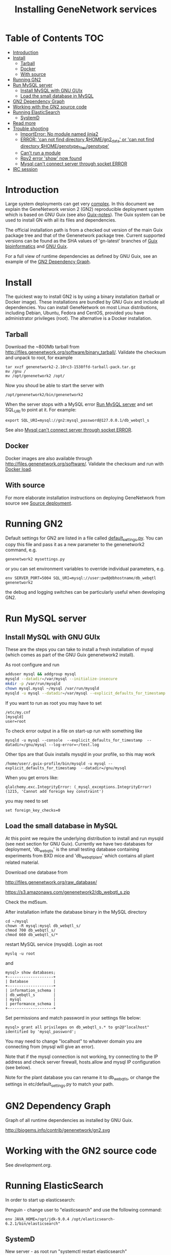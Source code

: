 #+TITLE: Installing GeneNetwork services

* Table of Contents                                                     :TOC:
 - [[#introduction][Introduction]]
 - [[#install][Install]]
   - [[#tarball][Tarball]]
   - [[#docker][Docker]]
   - [[#with-source][With source]]
 - [[#running-gn2][Running GN2]]
 - [[#run-mysql-server][Run MySQL server]]
   - [[#install-mysql-with-gnu-guix][Install MySQL with GNU GUIx]]
   - [[#load-the-small-database-in-mysql][Load the small database in MySQL]]
 - [[#gn2-dependency-graph][GN2 Dependency Graph]]
 - [[#working-with-the-gn2-source-code][Working with the GN2 source code]]
 - [[#running-elasticsearch][Running ElasticSearch]]
   - [[#systemd][SystemD]]
 - [[#read-more][Read more]]
 - [[#trouble-shooting][Trouble shooting]]
   - [[#importerror-no-module-named-jinja2][ImportError: No module named jinja2]]
   - [[#error-can-not-find-directory-homegn2_data-or-can-not-find-directory-homegenotype_filesgenotype][ERROR: 'can not find directory $HOME/gn2_data' or 'can not find directory $HOME/genotype_files/genotype']]
   - [[#cant-run-a-module][Can't run a module]]
   - [[#rpy2-error-show-now-found][Rpy2 error 'show' now found]]
   - [[#mysql-cant-connect-server-through-socket-error][Mysql can't connect server through socket ERROR]]
 - [[#irc-session][IRC session]]

* Introduction

Large system deployments can get very [[http://biogems.info/contrib/genenetwork/gn2.svg ][complex]]. In this document we
explain the GeneNetwork version 2 (GN2) reproducible deployment system
which is based on GNU Guix (see also [[https://github.com/pjotrp/guix-notes/blob/master/README.md][Guix-notes]]). The Guix
system can be used to install GN with all its files and dependencies.

The official installation path is from a checked out version of the
main Guix package tree and that of the Genenetwork package
tree. Current supported versions can be found as the SHA values of
'gn-latest' branches of [[https://gitlab.com/genenetwork/guix-bioinformatics][Guix bioinformatics]] and [[https://gitlab.com/genenetwork/guix][GNU Guix]].

For a full view of runtime dependencies as defined by GNU Guix, see
an example of the [[#gn2-dependency-graph][GN2 Dependency Graph]].

* Install

The quickest way to install GN2 is by using a binary installation
(tarball or Docker image).  These installations are bundled by GNU
Guix and include all dependencies. You can install GeneNetwork on most
Linux distributions, including Debian, Ubuntu, Fedora and CentOS,
provided you have administrator privileges (root). The alternative is
a Docker installation.

** Tarball

Download the ~800Mb tarball from
[[http://files.genenetwork.org/software/binary_tarball/]]. Validate the checksum and
unpack to root, for example

: tar xvzf genenetwork2-2.10rc3-1538ffd-tarball-pack.tar.gz
: mv /gnu /
: mv /opt/genenetwork2 /opt/

Now you shoud be able to start the server with

: /opt/genenetwork2/bin/genenetwork2

When the server stops with a MySQL error [[#run-mysql-server][Run MySQL server]]
and set SQL_URI to point at it. For example:

: export SQL_URI=mysql://gn2:mysql_password@127.0.0.1/db_webqtl_s

See also [[#mysql-cant-connect-server-through-socket-error][Mysql can't connect server through socket ERROR]].

** Docker

Docker images are also available through
[[http://files.genenetwork.org/software/]]. Validate the checksum and run
with [[https://docs.docker.com/engine/reference/commandline/load/][Docker load]].

** With source

For more elaborate installation instructions on deploying GeneNetwork from
source see [[#source-deployment][Source deployment]].

* Running GN2

Default settings for GN2 are listed in a file called
[[../etc/default_settings.py][default_settings.py]]. You can copy this file and pass it as a new
parameter to the genenetwork2 command, e.g.

: genenetwork2 mysettings.py

or you can set environment variables to override individual parameters, e.g.

: env SERVER_PORT=5004 SQL_URI=mysql://user:pwd@dbhostname/db_webqtl genenetwork2

the debug and logging switches can be particularly useful when
developing GN2.

* Run MySQL server
** Install MySQL with GNU GUIx

These are the steps you can take to install a fresh installation of
mysql (which comes as part of the GNU Guix genenetwork2 install).

As root configure and run

#+BEGIN_SRC bash
adduser mysql && addgroup mysql
mysqld --datadir=/var/mysql --initialize-insecure
mkdir -p /var/run/mysqld
chown mysql.mysql ~/mysql /var/run/mysqld
mysqld -u mysql --datadir=/var/mysql --explicit_defaults_for_timestamp -P 12048"
#+END_SRC

If you want to run as root you may have to set

: /etc/my.cnf
: [mysqld]
: user=root

To check error output in a file on start-up run with something like

: mysqld -u mysql --console  --explicit_defaults_for_timestamp  --datadir=/gnu/mysql --log-error=~/test.log

Other tips are that Guix installs mysqld in your profile, so this may work

: /home/user/.guix-profile/bin/mysqld -u mysql --explicit_defaults_for_timestamp  --datadir=/gnu/mysql

When you get errors like:

: qlalchemy.exc.IntegrityError: (_mysql_exceptions.IntegrityError) (1215, 'Cannot add foreign key constraint')

you may need to set

: set foreign_key_checks=0

** Load the small database in MySQL

At this point we require the underlying distribution to install and
run mysqld (see next section for GNU Guix). Currently we have two databases for deployment,
'db_webqtl_s' is the small testing database containing experiments
from BXD mice and 'db_webqtl_plant' which contains all plant related
material.

Download one database from

[[http://files.genenetwork.org/raw_database/]]

[[https://s3.amazonaws.com/genenetwork2/db_webqtl_s.zip]]

Check the md5sum.

After installation inflate the database binary in the MySQL directory

: cd ~/mysql
: chown -R mysql:mysql db_webqtl_s/
: chmod 700 db_webqtl_s/
: chmod 660 db_webqtl_s/*

restart MySQL service (mysqld). Login as root

: myslq -u root

and

: mysql> show databases;
: +--------------------+
: | Database           |
: +--------------------+
: | information_schema |
: | db_webqtl_s        |
: | mysql              |
: | performance_schema |
: +--------------------+

Set permissions and match password in your settings file below:

: mysql> grant all privileges on db_webqtl_s.* to gn2@"localhost" identified by 'mysql_password';

You may need to change "localhost" to whatever domain you are
connecting from (mysql will give an error).

Note that if the mysql connection is not working, try connecting to
the IP address and check server firewall, hosts.allow and mysql IP
configuration (see below).

Note for the plant database you can rename it to db_webqtl_s, or
change the settings in etc/default_settings.py to match your path.

* GN2 Dependency Graph

Graph of all runtime dependencies as installed by GNU Guix.

#+ATTR_HTML: :title GN2_graph
http://biogems.info/contrib/genenetwork/gn2.svg

* Working with the GN2 source code

See [[development.org]].

* Running ElasticSearch

In order to start up elasticsearch:

Penguin - change user to "elasticsearch" and use the following
command:

: env JAVA_HOME=/opt/jdk-9.0.4 /opt/elasticsearch-6.2.1/bin/elasticsearch"


** SystemD

New server - as root run "systemctl restart elasticsearch"

#+BEGIN_SRC
tux01:/etc/systemd/system# cat elasticsearch.service
[Unit]
Description=Run Elasticsearch

[Service]
ExecStart=/opt/elasticsearch-6.2.1/bin/elasticsearch
Environment=JAVA_HOME=/opt/jdk-9.0.4
Environment="ES_JAVA_OPTS=-Xms1g -Xmx8g"
Environment="PATH=/usr/local/bin:/usr/bin:/bin:/usr/local/games:/usr/games:/opt/jdk-9.0.4/bin"
LimitNOFILE=65536
StandardOutput=syslog
StandardError=syslog
User=elasticsearch

[Install]
WantedBy=multi-user.target
#+END_SRC

* Read more

If you want to understand the architecture of GN2 read
[[Architecture.org]].  The rest of this document is mostly on deployment
of GN2.

* Trouble shooting

** ImportError: No module named jinja2

If you have all the Guix packages installed this error points out that
the environment variables are not set. Copy-paste the paths into your
terminal (mainly so PYTHON_PATH and R_LIBS_SITE are set) from the
information given by guix:

: guix package --search-paths

On one system:

: export PYTHONPATH="$HOME/.guix-profile/lib/python2.7/site-packages"
: export R_LIBS_SITE="$HOME/.guix-profile/site-library/"
: export GEM_PATH="$HOME/.guix-profile/lib/ruby/gems/2.2.0"

and perhaps a few more.
** ERROR: 'can not find directory $HOME/gn2_data' or 'can not find directory $HOME/genotype_files/genotype'

The default settings file looks in your $HOME/gn2_data. Since these
files come with a Guix installation you should take a hint from the
values in the installed version of default_settings.py (see above in
this document).

You can use the GENENETWORK_FILES switch to set the datadir, for example

: env GN2_PROFILE=~/opt/gn-latest GENENETWORK_FILES=/gnu/data/gn2_data ./bin/genenetwork2

** Can't run a module

In rare cases, development modules are not brought in with Guix
because no source code is available. This can lead to missing modules
on a running server. Please check with the authors when a module
is missing.
** Rpy2 error 'show' now found

This error

: __show = rpy2.rinterface.baseenv.get("show")
: LookupError: 'show' not found

means that R was updated in your path, and that Rpy2 needs to be
recompiled against this R - don't you love informative messages?

In our case it means that GN's PYTHONPATH is not in sync with
R_LIBS_SITE. Please check your GNU Guix GN2 installation paths,
you man need to reinstall. Note that this may be the point you
may want to start using profiles (see profile section).

** Mysql can't connect server through socket ERROR

The following error

: sqlalchemy.exc.OperationalError: (_mysql_exceptions.OperationalError) (2002, 'Can\'t connect to local MySQL server through socket \'/run/mysqld/mysqld.sock\' (2 "No such file or directory")')

means that MySQL is trying to connect locally to a non-existent MySQL
server, something you may see in a container. Typically replicated with something like

: mysql -h localhost

try to connect over the network interface instead, e.g.

: mysql -h 127.0.0.1

if that works run genenetwork after setting SQL_URI to something like

: export SQL_URI=mysql://gn2:mysql_password@127.0.0.1/db_webqtl_s


* IRC session

Here an IRC session where we installed GN2 from scratch using GNU Guix
and a download of the test database.

#+begin_src
<pjotrp> time to get binary install sorted :)  [07:03]
<pjotrp> Guix is designed for distributed installation servers
<pjotrp> we have one on guix.genenetwork.org
<pjotrp> it contains all the prebuild packages
<pjotrp> for GN
<user01> okay  [07:04]
<pjotrp> let's step back however  [07:05]
<pjotrp> I presume the environment is set with all guix package --search-paths
<pjotrp> right?
<user01> yep
<user01> set to the ones in ~/.guix-profile/
<pjotrp> good, and you are in gn-deploy-guix repo  [07:06]
<user01> yep  [07:07]
<pjotrp> git log shows

Author: David Thompson <dthompson2@worcester.edu>
Date:   Sun Mar 27 21:20:19 2016 -0400

<user01> yes
<pjotrp> env GUIX_PACKAGE_PATH=../guix-bioinformatics ./pre-inst-env guix
         package -A genenetwork2  [07:08]
<pjotrp> shows

genenetwork2    2.0-a8fcff4     out ../guix-bioinformatics/gn/packages/genenetwork.scm:144:2
genenetwork2-database-small     1.0     out ../guix-bioinformatics/gn/packages/genenetwork.scm:270:4
genenetwork2-files-small        1.0     out ../guix-bioinformatics/gn/packages/genenetwork.scm:228:4

<user01> yeah  [07:09]
<pjotrp> OK, we are in sync. This means we should be able to install the exact
         same software
<pjotrp> I need to start up my guix daemon - I usually run it in a screen
<pjotrp> screen -S guix-daemon
<user01> hah, I don't have screen installed yet  [07:11]
<pjotrp> comes with guix ;)  [07:12]
<pjotrp> no worries, you can run it any way you want
<pjotrp> $HOME/.guix-profile/bin/guix-daemon --build-users-group=guixbuild
<user01> then something's weird, because it says I don't have it
<pjotrp> oh, you need to install it first  [07:13]
<pjotrp> guix package -A screen
<pjotrp> screen  4.3.1   out     gnu/packages/screen.scm:34:2
<pjotrp> but you can skip this install, for now
<user01> alright  [07:14]
<pjotrp> env GUIX_PACKAGE_PATH=../guix-bioinformatics ./pre-inst-env guix
         package -i genenetwork2 --dry-run
<pjotrp> substitute: updating list of substitutes from
         'https://mirror.hydra.gnu.org'...  79.1%
<pjotrp> you see that?
<pjotrp> followed by  [07:15]
substitute: updating list of substitutes from
'https://hydra.gnu.org'... 100.0%
The following derivations would be built:
   /gnu/store/rk7nw0rjqqsha958m649wrykadx6mmhl-profile.drv

/gnu/store/7b0qjybvfx8syzvfs7p5rdablwhbkbvs-module-import-compiled.drv
   /gnu/store/cy9zahbbf23d3cqyy404lk9f50z192kp-module-import.drv
   /gnu/store/ibdn603i8grf0jziy5gjsly34wx82lmk-gtk-icon-themes.drv

<pjotrp> which should have the same HASH values /gnu/store/7b0qjybvf... etc.
                                                                        [07:16]
<user01> profile has a different hash
<pjotrp> but the next ones?
<user01> they're the same
<pjotrp> not sure why profile differs. Do you see the contact with
         mirror.hydra.org?  [07:17]
<user01> yeah
<pjotrp> OK, that means you set the key correctly for that one :)
<pjotrp> alright we are at the same state now. You can see most packages need
         to be rebuild because they are no longer cached as binaries on hydra
                                                                        [07:18]
<pjotrp> things move fast...
<user01> hehe
<pjotrp> let me also do the same on my laptop - which I have staged before
                                                                        [07:19]
<pjotrp> btw, to set the path I often do  [07:20]
<pjotrp> export
         PATH="/home/wrk/.guix-profile/bin:/home/wrk/.guix-profile/sbin":$PATH
<pjotrp> to keep things like 'screen' from Debian
<pjotrp> Once past building guix itself that is normally OK  [07:21]
<user01> ah, okay
<user01> will do that
<pjotrp> the guix build requires certain versions of tools, so you don't want
         to mix foreign tools in  [07:23]
<user01> makes sense  [07:24]
<pjotrp> On my laptop I am trying the main updating list of substitutes from
         'http://hydra.gnu.org'...  10.5%  [07:27]
<pjotrp> it is a bit slow, but let's see if there is a difference with the
         mirror
<pjotrp> you can see there are two servers here. Actually with recent daemons,
         if the mirror fails it will try the main server  [07:28]
<pjotrp> I documented the use of a caching server here  [07:29]
<pjotrp> https://github.com/pjotrp/guix-notes/blob/master/REPRODUCIBLE.org
<pjotrp> this is exactly what we are doing now
<user01> alrighty  [07:35]
<pjotrp> To see if a remote server has a guix server running it should respond
                                                                        [07:36]
<pjotrp> lynx http://guix.genenetwork.org:8080 --dump
<pjotrp> Resource not found: /
<pjotrp>
<pjotrp> you see that?
<user01> yes  [07:37]
<pjotrp> good. The main hydra server is too slow. So on my laptop I forced
         using the mirror with  [07:38]
<pjotrp> env GUIX_PACKAGE_PATH=../guix-bioinformatics/ ./pre-inst-env guix
         package -i genenetwork2 --dry-run
         --substitute-urls="http://mirror.hydra.gnu.org"
<pjotrp>
<pjotrp> the list looks the same to me  [07:40]
<user01> me too
<pjotrp> note that some packages will be built and some downloaded, right?
                                                                        [07:41]
<user01> yes
<pjotrp> atlas is actually a binary on my system  [07:43]
<pjotrp> I mean in that list
<pjotrp> so, it should not build. Same as yours?
<user01> yeah, atlas and r-gtable are the ones to be downloaded
<pjotrp> You should not have seen that error ;)
<pjotrp> we should try and install it this way, try  [07:44]
<pjotrp>  env GUIX_PACKAGE_PATH=../guix-bioinformatics ./pre-inst-env guix
         package -i genenetwork2 --cores=4 --max-jobs=4 --keep-going  [07:46]
<pjotrp> set CPUs and max-jobs to something sensible
<pjotrp> Does your VM have multiple cores?
<pjotrp> note you can always press Ctrl-C during install
<user01> it doesn't, I'll reboot it and give it another core  [07:47]
<user02> Hey  [07:48]
<user02> I'm here
<user02> Will be stepping away for some breakfast
<pjotrp> Can you do the same as us
<pjotrp> Can you see the irc log
<user02> Alright
<user02> Yes, I can
<user02> Please email me a copy in five minutes
<pjotrp> user01: so when I use the GN server  [07:56]
<pjotrp> env GUIX_PACKAGE_PATH=../guix-bioinformatics ./pre-inst-env guix
         package -i genenetwork2 --dry-run
         --substitute-urls=http://guix.genenetwork.org:8080
<pjotrp> I don't need to build anything  [07:57]
<pjotrp> (this won't work for you, yet)
<pjotrp> to get it to work you need to 'trust' it   [07:58]
<pjotrp> but, first get the build going
<pjotrp> I'll have a coffee while you and get building
<user01> yeah it's doing its thing now  [08:01]
<pjotrp> cool  [08:02]
<pjotrp> in a separate terminal you can try and install with the gn mirror
                                                                        [08:05]
<pjotrp> I'll  send you the public key and you can paste it as said
         https://github.com/pjotrp/guix-notes/blob/master/REPRODUCIBLE.org
                                                                        [08:06]
<user01> alright
<pjotrp> should be in the E-mail  [08:09]
<pjotrp> getting it working it kinda nasty since the server gives no feedback
<pjotrp> it works when you see no more in the build list ;)  [08:11]
<pjotrp> btw, you can install software in parallel. Guix does that.
<pjotrp> even the same packages
<pjotrp> so keep building ;)
<pjotrp> try and do this with Debian...
<pjotrp> coffee for me  [08:12]
<user01> the first build failed                                                                        [08:15]
<pjotrp> OK, Dennis fixed that one yesterday  [08:27]
<pjotrp> the problem is that sometime source tarballs disappear  [08:28]
<pjotrp> R is notorious for that
<user01> haha, that's inconvenient..
<pjotrp> well, it is good that Guix catches them
<pjotrp> but we do not cache sources
<pjotrp> binaries are cached - to some degree - so we don't have to rebuild
         those  [08:29]
<pjotrp> time to use the guix cache at guix.genenetwork.org
<pjotrp> try and install the key (it is in the E-mail)
<pjotrp> and see what this lists  [08:31]
<pjotrp> env GUIX_PACKAGE_PATH=../guix-bioinformatics ./pre-inst-env guix
         package -i genenetwork2
         --substitute-urls=http://guix.genenetwork.org --dry-run
<pjotrp> should be all binary installs
<user01> it's not..  [08:32]
<user01> if I remove --substitute-urls, the list changes, does that mean I
             have the key set up correctly at least?  [08:33]
<pjotrp> dunno  [08:35]
<pjotrp> how many packages does it want to build?
<pjotrp> should be zero
<user01> four
<pjotrp> Ah, that is OK - those are default profile things
<user01> genenetwork2 is among the ones to be downloaded so  [08:36]
<pjotrp> remove --dry-run
<pjotrp> yeah, good sign :)
<pjotrp> we'll still hit a snag, but run it
<pjotrp> should be fast
<user01> doing it  [08:37]
<user01> it worked!  [08:38]
<user01> I think  [08:39]
<pjotrp> heh  [08:40]
<pjotrp> you mean it is finished?
<user01> yep
<pjotrp> type genenetwork2
<user01> complains about not being able to connect to the database  [08:41]
<pjotrp> last snag :)
<pjotrp> no database
<pjotrp> well, we succeeded in installing a same-byte install of a very
         complex system :)  [08:42]
<pjotrp> (always take time to congratulate yourself)
<pjotrp> now we need to install mysql
<user01> hehe :)
<pjotrp> this can be done throug guix or through debian  [08:43]
<pjotrp> the latter is a bit easier here, so let's do that
<pjotrp> fun note: you can mix debian and guix
<pjotrp> Follow instructions on   [08:44]
<pjotrp>
         https://github.com/genenetwork/genenetwork2/tree/staging/doc#run-mysql-server
<pjotrp> apt-get install mysql-common  [08:45]
<pjotrp> may do it
<pjotrp> You can also install with guix, but I need to document that
<pjotrp> btw your internet must be fast :)  [08:46]
<user01> hehe it is ;)
<pjotrp> when the database is installed  [08:48]
<pjotrp> be sure to set the password as instructed  [08:50]
<pjotrp> when mysql is set the genenetwork2 command should fire up the web
         server on localhost:5003  [08:58]
<pjotrp> btw my internet is way slower :)  [09:00]
<user02> I'm back  [09:04]
<user02> fixed router firmware upgrade problem
<user02> unbricking
<pjotrp> tssk  [09:07]
<user02> I'll never leave routers to update themselves again  [09:08]
<user02> self-brick highway
<user02> Resuming  [09:09]
<pjotrp> auto-updates are evil
<pjotrp> always switch them off
<pjotrp> user02: can you install genenetwork like user has done?  [09:10]
<pjotrp> pretty well documented here now :)
<user02> Yes I can  [09:11]
<user02> Already installed key
<pjotrp> user02: you are getting binary packages only now?  [09:13]
<user02> That's the sanest way to go now
<user02> seriously
<pjotrp> everything should be pre-built from guix.genenetwork.org
<pjotrp> you are downloading?
<user02> yes  [09:15]
<pjotrp> cool. Maybe an idea to set up a server
<pjotrp> for your own use
<user02> Stuck at downloading preprocesscore
<pjotrp> should not  [09:24]
<pjotrp> what does env GUIX_PACKAGE_PATH=../guix-bioinformatics/
         ./pre-inst-env guix package -i genenetwork2
         --substitute-urls="http://guix.genenetwork.org" --dry-run
                                                                        [09:25]
<pjotrp> say for r-prepocesscore
<pjotrp> download or build?
<pjotrp> mine says download  [09:26]
<user02> it only lists the derivatives to be built
<user02> nothing else happens  [09:27]
<pjotrp> OK, so there is a problem
<pjotrp> your key may not be working
<pjotrp> everything should be listed as 'to be download'  [09:28]
<user02> Hmm
<user02> Ah
<user02> I know where I messed up
<pjotrp> where?
<user02> I did add the key
<user02> However
<pjotrp> (I am documenting)
<user02> I did not tell guix to trust it
<pjotrp> yes
<pjotrp> and there is another potential problem
<user02> Remember the documentation on installing guix?
<user02> You have to tell guix to trust the default key  [09:29]
<user02> Right?
<user02> So in this case
<pjotrp> read the IRC log
<user02> That step is mandatory
<pjotrp> user01: how are you doing?
<pjotrp> user02:
         https://github.com/pjotrp/guix-notes/blob/master/REPRODUCIBLE.org#using-gnu-guix-archive
                                                                        [09:30]
<user01> a little bit left on the db download
<pjotrp> user02: you should see no more building
<pjotrp> user02: another issue may be that you updated r-preprocesscore
         package in guix-buinformatics  [09:32]
<pjotrp> all downstream packages will want to rebuild
<user02> no, not really
<user02> It's not even installed
<pjotrp> checkout a branch of the the old version - make sure we are in synch
<pjotrp> should be at
         /gnu/store/y1f3r2xs3fhyadd46nd2aqbr2p9qv2ra-r-biocpreprocesscore-1.32.0
                                                                        [09:33]
<pjotrp>
<user03> pjotrp: Possibly we should use the archive utility of Guix to do
        deployment to avoid such out-of-sync differences :)  [09:34]
<pjotrp> maybe. I did not get archive to update profiles properly  [09:37]
<pjotrp> Also it is good that they get to understand guix
         this way
<pjotrp> carved in stone, eh  [09:38]
<user02> Yeah, all good  [09:39]
<user02> My mistake was skipping the guix archive part
<user02> Can we begin with the install?
<user02> It's telling me of derivatives that will be downloaded  [09:40]
<user02> So we're good
<user02> Here goes
<pjotrp> yeeha  [09:42]
<user02> pjotrp, where is this guix.genenetwork.org located at?
<pjotrp> Tennessee
<user02> It's...it's....sloooooooowwwwwwwwwwwwww
<pjotrp> not from Europe
<pjotrp> is it downloading at all?
<user02> It should be extended
<user02> Yes...like at 100KB/s  [09:43]
<user02> tear-jerker
<user02> Verizon problems
<user02> who's the host?
<pjotrp> I am getting 500Kb/s
<pjotrp> UT
<user02> Guix's servers can run off more than one server, right?
<user02> I'd like to host that particular server here
<user02> For speed
<pjotrp> yes
<user02> Sooner or later
<user02> It will be a necessity  [09:45]
<pjotrp> exactly what I am doing - this is our server
<pjotrp> guix.genenetwork.org:8080
<user02> All done installing  [09:46]
<pjotrp> what?
<user02> Now the databases
<pjotrp> what do you mean by slow exactly?
<user02> Yes, it's installed
<pjotrp> can you run genenetwork2
<user02> setting variables
<user02> If I try running it now, it will fail as I don't have the DBs  [09:47]
<pjotrp> cool - you had a lot of prebuilt packages already
<pjotrp> OK, follow the instructions I wrote above
<user01> now everything seems to be working for me :)
<user02> OK
<pjotrp> user01: excellent!
<pjotrp> you see a webserver?
<user01> yep, can connect to localhost:5003  [09:48]
<pjotrp> So now you are running a guix copy of GN2
<pjotrp> you can see where it lives with `which genenetwork2` or ls -l
         ~/.guix-profile/bin/genenetwork2  [09:49]
<pjotrp>
         /gnu/store/1kma5xszvzsvmbb4k699h7gvdncw901i-genenetwork2-2.0-a8fcff4/bin/genenetwork2
<pjotrp> it is a script
<pjotrp> written by guix, open it  [09:50]
<pjotrp> inside it points to paths and our script at
<pjotrp>
         /gnu/store/1kma5xszvzsvmbb4k699h7gvdncw901i-genenetwork2-2.0-a8fcff4/bin/.genenetwork2-real
<pjotrp> if you open that you can see how the webserver is started  [09:51]
<pjotrp> next step is to run a recent version of GN2
<user01> okay  [09:52]
<pjotrp> See
         https://github.com/genenetwork/genenetwork2/tree/staging/doc#run-your-own-copy-of-gn2
<pjotrp> but do not checkout that genetwork2_diet
<pjotrp> we reverted to the main tree
<pjotrp> clone git@github.com:genenetwork/genenetwork2.git  [09:53]
<pjotrp> instead and checkout the staging branch
<pjotrp> that is effectively my branch  [09:54]
<pjotrp> when that is done you should be able to fire up the webserver from
         there  [09:55]
<pjotrp> using ./bin/genenetwork2
<user02> now installing DBs
<user02> Downloading
<pjotrp> annoyingly the source tree is ~700Mb  [09:56]
<user02> Can it also be done by installing the guix package
         genenetwork2-database-small?
<pjotrp> I changed it in the diet version to 8Mb, but I had to revert
<user01> I need to make my VM bigger...
<pjotrp> user02: not ready  [09:57]
<user02> ok
<pjotrp> user01: sorry
<pjotrp> user01: you could mount a local dir inside the VM for development
<pjotrp> that would allow you to use MAC tools for editing
<pjotrp> just an idea
<user01> yeah, I figure I'll do something like that
<pjotrp> do you use emacs?  [09:58]
<user01> yep
<pjotrp> that can also run on remote files over ssh
<pjotrp> that's an alternative
<pjotrp> kudos for using emacs :), wdyt user03
<user02> 79 minutes to go downloading the db
<pjotrp> user02: sorry about that  [09:59]
<pjotrp> it is 2GB
<user02> user, you can also mount the directory via sshfs
<user02> Mac OSX runs OpenSSH
<pjotrp> user02: sopa
<user02> You can therefore mount a directory outside the VM to the VM via
         sshfs  [10:00]
<pjotrp> yes, 3 options now
<user02> That way, you can set up a VM only for it's logic
<user02> Apps + the OS it runs  [10:01]
<user02> For data, let it reside on physical host accessible via sshfs
<user02> Use this Arch wiki reference:
         https://wiki.archlinux.org/index.php/SSHFS
<user02> I edited that last somewhere in 2015, may have been updated since
         then
<user01> alright, cool!  [10:04]
<pjotrp> user01: you are almost done  [10:06]
<pjotrp> I wrote an elixir package for guix :)
<pjotrp> env GUIX_PACKAGE_PATH=../guix-bioinformatics/ ./pre-inst-env guix
         package -A elixir
         --substitute-urls="http://guix.genenetwork.org"   [10:08]
<pjotrp> elixir  1.2.3   out
         ../guix-bioinformatics/gn/packages/elixir.scm:31:2
<pjotrp>
<pjotrp> I am building it on guix.genenetwork.org right now  [10:09]
<user01> nice  [10:10]
#+end_src
